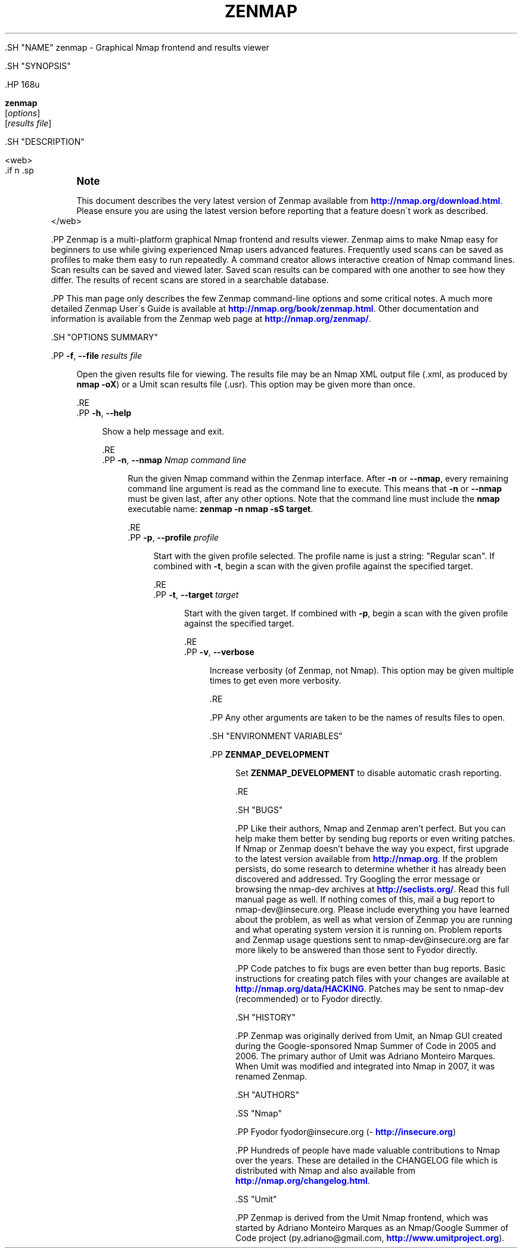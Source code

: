 '\" t
.\"     Title: zenmap
.\"    Author: [see the "Authors" section]
.\" Generator: DocBook XSL-NS Stylesheets v1.74.3 <http://docbook.sf.net/>
.\"      Date: 07/24/2009
.\"    Manual: Zenmap Reference Guide
.\"    Source: Zenmap
.\"  Language: English
.\"
.TH "ZENMAP" "1" "07/24/2009" "Zenmap" "Zenmap Reference Guide"
.\" -----------------------------------------------------------------
.\" * set default formatting
.\" -----------------------------------------------------------------
.\" disable hyphenation
.nh
.\" disable justification (adjust text to left margin only)
.ad l
.\" -----------------------------------------------------------------
.\" * MAIN CONTENT STARTS HERE *
.\" -----------------------------------------------------------------

  
  .SH "NAME"
zenmap \- Graphical Nmap frontend and results viewer

  
  .SH "SYNOPSIS"

    .HP \w'\fBzenmap\fR\ 'u

      \fBzenmap\fR
       [\fIoptions\fR]
       [\fIresults\ file\fR]
    

  
  .SH "DESCRIPTION"

    
    <web>
    .if n \{\
.sp
.\}
.RS 4
.it 1 an-trap
.nr an-no-space-flag 1
.nr an-break-flag 1
.br
.ps +1
\fBNote\fR
.ps -1
.br
.PP
This document describes the very latest version of Zenmap available from
\m[blue]\fB\%http://nmap.org/download.html\fR\m[]\&. Please ensure you are using the latest version before reporting that a feature doesn\'t work as described\&.
.sp .5v
.RE
    </web>

    .PP
Zenmap is a multi\-platform graphical Nmap frontend and results viewer\&. Zenmap aims to make Nmap easy for beginners to use while giving experienced Nmap users advanced features\&. Frequently used scans can be saved as profiles to make them easy to run repeatedly\&. A command creator allows interactive creation of Nmap command lines\&. Scan results can be saved and viewed later\&. Saved scan results can be compared with one another to see how they differ\&. The results of recent scans are stored in a searchable database\&.


    .PP
This man page only describes the few Zenmap command\-line options and some critical notes\&. A much more detailed Zenmap User\'s Guide is available at
\m[blue]\fB\%http://nmap.org/book/zenmap.html\fR\m[]\&. Other documentation and information is available from the Zenmap web page at
\m[blue]\fB\%http://nmap.org/zenmap/\fR\m[]\&.

  

  .SH "OPTIONS SUMMARY"

    
    
      .PP
\fB\-f\fR, \fB\-\-file \fR\fB\fIresults file\fR\fR
.RS 4

        
        
        
          Open the given results file for viewing\&. The results file may be an Nmap XML output file (\&.xml, as produced by
\fBnmap \-oX\fR) or a Umit scan results file (\&.usr)\&. This option may be given more than once\&.

        
      .RE
      .PP
\fB\-h\fR, \fB\-\-help\fR
.RS 4

        
        
        
          Show a help message and exit\&.

        
      .RE
      .PP
\fB\-n\fR, \fB\-\-nmap \fR\fB\fINmap command line\fR\fR
.RS 4

        
        
        
          Run the given Nmap command within the Zenmap interface\&. After
\fB\-n\fR
or
\fB\-\-nmap\fR, every remaining command line argument is read as the command line to execute\&. This means that
\fB\-n\fR
or
\fB\-\-nmap\fR
must be given last, after any other options\&. Note that the command line must include the
\fBnmap\fR
executable name:
\fBzenmap \-n nmap \-sS target\fR\&.

        
      .RE
      .PP
\fB\-p\fR, \fB\-\-profile \fR\fB\fIprofile\fR\fR
.RS 4

        
        
        
          Start with the given profile selected\&. The profile name is just a string:
"Regular scan"\&. If combined with
\fB\-t\fR, begin a scan with the given profile against the specified target\&.

        
      .RE
      .PP
\fB\-t\fR, \fB\-\-target \fR\fB\fItarget\fR\fR
.RS 4

        
        
        
          Start with the given target\&. If combined with
\fB\-p\fR, begin a scan with the given profile against the specified target\&.

        
      .RE
      .PP
\fB\-v\fR, \fB\-\-verbose\fR
.RS 4

        
        
        
          Increase verbosity (of Zenmap, not Nmap)\&. This option may be given multiple times to get even more verbosity\&.

        
      .RE
    

    .PP
Any other arguments are taken to be the names of results files to open\&.

  

  

  .SH "ENVIRONMENT VARIABLES"

    
    
      .PP
\fBZENMAP_DEVELOPMENT\fR
.RS 4

        
        
          Set
\fBZENMAP_DEVELOPMENT\fR
to disable automatic crash reporting\&.

        
      .RE
    
  

  .SH "BUGS"

    
    .PP
Like their authors, Nmap and Zenmap aren\(cqt perfect\&. But you can help make them better by sending bug reports or even writing patches\&. If Nmap or Zenmap doesn\(cqt behave the way you expect, first upgrade to the latest version available from
\m[blue]\fB\%http://nmap.org\fR\m[]\&. If the problem persists, do some research to determine whether it has already been discovered and addressed\&. Try Googling the error message or browsing the
nmap\-dev
archives at
\m[blue]\fB\%http://seclists.org/\fR\m[]\&. Read this full manual page as well\&. If nothing comes of this, mail a bug report to
nmap\-dev@insecure\&.org\&. Please include everything you have learned about the problem, as well as what version of Zenmap you are running and what operating system version it is running on\&. Problem reports and Zenmap usage questions sent to nmap\-dev@insecure\&.org are far more likely to be answered than those sent to Fyodor directly\&.


    .PP
Code patches to fix bugs are even better than bug reports\&. Basic instructions for creating patch files with your changes are available at
\m[blue]\fB\%http://nmap.org/data/HACKING\fR\m[]\&. Patches may be sent to
nmap\-dev
(recommended) or to Fyodor directly\&.

  

  .SH "HISTORY"

    

    .PP
Zenmap was originally derived from Umit, an Nmap GUI created during the Google\-sponsored Nmap Summer of Code in 2005 and 2006\&. The primary author of Umit was Adriano Monteiro Marques\&. When Umit was modified and integrated into Nmap in 2007, it was renamed Zenmap\&.


  

  .SH "AUTHORS"

    
    

    .SS "Nmap"

      
      .PP
Fyodor
fyodor@insecure\&.org
(\m[blue]\fB\%http://insecure.org\fR\m[])


      .PP
Hundreds of people have made valuable contributions to Nmap over the years\&. These are detailed in the
CHANGELOG
file which is distributed with Nmap and also available from
\m[blue]\fB\%http://nmap.org/changelog.html\fR\m[]\&.

    

    .SS "Umit"

      
      .PP
Zenmap is derived from the Umit Nmap frontend, which was started by Adriano Monteiro Marques as an Nmap/Google Summer of Code project (py\&.adriano@gmail\&.com,
\m[blue]\fB\%http://www.umitproject.org\fR\m[])\&.

    
  

  
